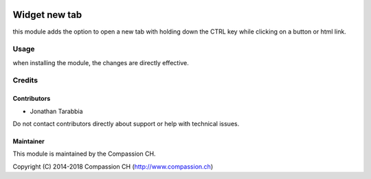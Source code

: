 .. image:: https://img.shields.io/badge/license-AGPL--3-blue.png
   :target: https://www.gnu.org/licenses/agpl
   :alt: License: AGPL-3

===================
Widget new tab
===================


this module adds the option to open a new tab with holding down the CTRL key while clicking on a button or html link.

Usage
=====

when installing the module, the changes are directly effective.


Credits
=======

Contributors
------------
* Jonathan Tarabbia

Do not contact contributors directly about support or help with technical issues.

Maintainer
----------

.. image:: http://compassion.ch/wp-content/themes/compassion/assets/img/compassion-logo-dark-fr.png
   :alt: Compassion CH
   :target: https://compassion.ch/

This module is maintained by the Compassion CH.

Copyright (C) 2014-2018 Compassion CH (http://www.compassion.ch)
